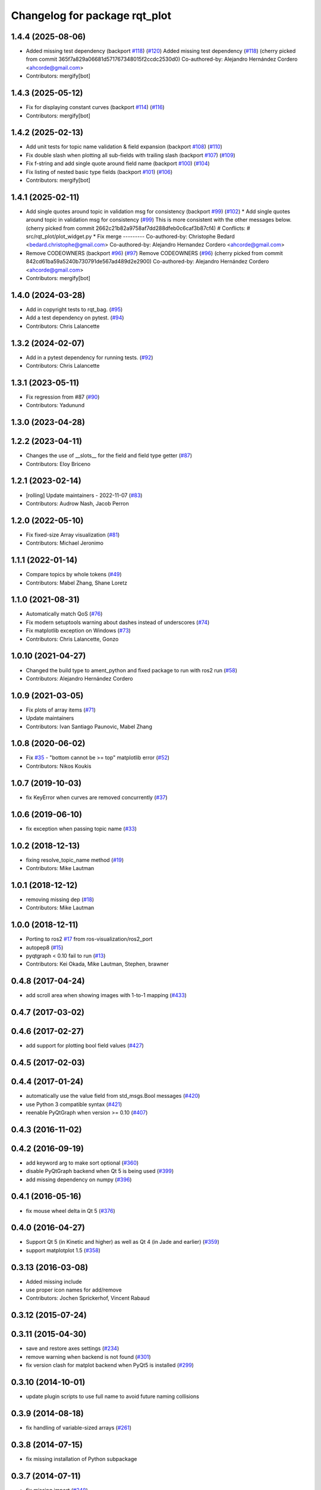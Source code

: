 ^^^^^^^^^^^^^^^^^^^^^^^^^^^^^^
Changelog for package rqt_plot
^^^^^^^^^^^^^^^^^^^^^^^^^^^^^^

1.4.4 (2025-08-06)
------------------
* Added missing test dependency (backport `#118 <https://github.com/ros-visualization/rqt_plot/issues/118>`_) (`#120 <https://github.com/ros-visualization/rqt_plot/issues/120>`_)
  Added missing test dependency (`#118 <https://github.com/ros-visualization/rqt_plot/issues/118>`_)
  (cherry picked from commit 365f7a829a06681d571767348015f2ccdc2530d0)
  Co-authored-by: Alejandro Hernández Cordero <ahcorde@gmail.com>
* Contributors: mergify[bot]

1.4.3 (2025-05-12)
------------------
* Fix for displaying constant curves (backport `#114 <https://github.com/ros-visualization/rqt_plot/issues/114>`_) (`#116 <https://github.com/ros-visualization/rqt_plot/issues/116>`_)
* Contributors: mergify[bot]

1.4.2 (2025-02-13)
------------------
* Add unit tests for topic name validation & field expansion (backport `#108 <https://github.com/ros-visualization/rqt_plot/issues/108>`_) (`#110 <https://github.com/ros-visualization/rqt_plot/issues/110>`_)
* Fix double slash when plotting all sub-fields with trailing slash (backport `#107 <https://github.com/ros-visualization/rqt_plot/issues/107>`_) (`#109 <https://github.com/ros-visualization/rqt_plot/issues/109>`_)
* Fix f-string and add single quote around field name (backport `#100 <https://github.com/ros-visualization/rqt_plot/issues/100>`_) (`#104 <https://github.com/ros-visualization/rqt_plot/issues/104>`_)
* Fix listing of nested basic type fields (backport `#101 <https://github.com/ros-visualization/rqt_plot/issues/101>`_) (`#106 <https://github.com/ros-visualization/rqt_plot/issues/106>`_)
* Contributors: mergify[bot]

1.4.1 (2025-02-11)
------------------
* Add single quotes around topic in validation msg for consistency (backport `#99 <https://github.com/ros-visualization/rqt_plot/issues/99>`_) (`#102 <https://github.com/ros-visualization/rqt_plot/issues/102>`_)
  * Add single quotes around topic in validation msg for consistency (`#99 <https://github.com/ros-visualization/rqt_plot/issues/99>`_)
  This is more consistent with the other messages below.
  (cherry picked from commit 2662c21b82a9758af7dd288dfeb0c6caf3b87cf4)
  # Conflicts:
  #	src/rqt_plot/plot_widget.py
  * Fix merge
  ---------
  Co-authored-by: Christophe Bedard <bedard.christophe@gmail.com>
  Co-authored-by: Alejandro Hernandez Cordero <ahcorde@gmail.com>
* Remove CODEOWNERS (backport `#96 <https://github.com/ros-visualization/rqt_plot/issues/96>`_) (`#97 <https://github.com/ros-visualization/rqt_plot/issues/97>`_)
  Remove CODEOWNERS (`#96 <https://github.com/ros-visualization/rqt_plot/issues/96>`_)
  (cherry picked from commit 842cd61ba59a5240b730791de567ad489d2e2900)
  Co-authored-by: Alejandro Hernández Cordero <ahcorde@gmail.com>
* Contributors: mergify[bot]

1.4.0 (2024-03-28)
------------------
* Add in copyright tests to rqt_bag. (`#95 <https://github.com/ros-visualization/rqt_plot/issues/95>`_)
* Add a test dependency on pytest. (`#94 <https://github.com/ros-visualization/rqt_plot/issues/94>`_)
* Contributors: Chris Lalancette

1.3.2 (2024-02-07)
------------------
* Add in a pytest dependency for running tests. (`#92 <https://github.com/ros-visualization/rqt_plot/issues/92>`_)
* Contributors: Chris Lalancette

1.3.1 (2023-05-11)
------------------
* Fix regression from #87 (`#90 <https://github.com/ros-visualization/rqt_plot/issues/90>`_)
* Contributors: Yadunund

1.3.0 (2023-04-28)
------------------

1.2.2 (2023-04-11)
------------------
* Changes the use of __slots_\_ for the field and field type getter (`#87 <https://github.com/ros-visualization/rqt_plot/issues/87>`_)
* Contributors: Eloy Briceno

1.2.1 (2023-02-14)
------------------
* [rolling] Update maintainers - 2022-11-07 (`#83 <https://github.com/ros-visualization/rqt_plot/issues/83>`_)
* Contributors: Audrow Nash, Jacob Perron

1.2.0 (2022-05-10)
------------------
* Fix fixed-size Array visualization (`#81 <https://github.com/ros-visualization/rqt_plot/issues/81>`_)
* Contributors: Michael Jeronimo

1.1.1 (2022-01-14)
------------------
* Compare topics by whole tokens (`#49 <https://github.com/ros-visualization/rqt_plot/issues/49>`_)
* Contributors: Mabel Zhang, Shane Loretz

1.1.0 (2021-08-31)
------------------
* Automatically match QoS (`#76 <https://github.com/ros-visualization/rqt_plot/issues/76>`_)
* Fix modern setuptools warning about dashes instead of underscores (`#74 <https://github.com/ros-visualization/rqt_plot/issues/74>`_)
* Fix matplotlib exception on Windows (`#73 <https://github.com/ros-visualization/rqt_plot/issues/73>`_)
* Contributors: Chris Lalancette, Gonzo

1.0.10 (2021-04-27)
-------------------
* Changed the build type to ament_python and fixed package to run with ros2 run (`#58 <https://github.com/ros-visualization/rqt_plot/issues/58>`_)
* Contributors: Alejandro Hernández Cordero

1.0.9 (2021-03-05)
------------------
* Fix plots of array items (`#71 <https://github.com/ros-visualization/rqt_plot/issues/71>`_)
* Update maintainers
* Contributors: Ivan Santiago Paunovic, Mabel Zhang

1.0.8 (2020-06-02)
------------------
* Fix `#35 <https://github.com/ros-visualization/rqt_plot/issues/35>`_ - "bottom cannot be >= top" matplotlib error (`#52 <https://github.com/ros-visualization/rqt_plot/issues/52>`_)
* Contributors: Nikos Koukis

1.0.7 (2019-10-03)
------------------
* fix KeyError when curves are removed concurrently (`#37 <https://github.com/ros-visualization/rqt_plot/issues/37>`_)

1.0.6 (2019-06-10)
------------------
* fix exception when passing topic name (`#33 <https://github.com/ros-visualization/rqt_plot/issues/33>`_)

1.0.2 (2018-12-13)
------------------
* fixing resolve_topic_name method (`#19 <https://github.com/ros-visualization/rqt_plot/issues/19>`_)
* Contributors: Mike Lautman

1.0.1 (2018-12-12)
------------------
* removing missing dep (`#18 <https://github.com/ros-visualization/rqt_plot/issues/18>`_)
* Contributors: Mike Lautman

1.0.0 (2018-12-11)
------------------
* Porting to ros2 `#17 <https://github.com/ros-visualization/rqt_plot/issues/17>`_ from ros-visualization/ros2_port
* autopep8 (`#15 <https://github.com/ros-visualization/rqt_plot/issues/15>`_)
* pyqtgraph < 0.10 fail to run (`#13 <https://github.com/ros-visualization/rqt_plot/issues/13>`_)
* Contributors: Kei Okada, Mike Lautman, Stephen, brawner

0.4.8 (2017-04-24)
------------------
* add scroll area when showing images with 1-to-1 mapping (`#433 <https://github.com/ros-visualization/rqt_common_plugins/issues/433>`_)

0.4.7 (2017-03-02)
------------------

0.4.6 (2017-02-27)
------------------
* add support for plotting bool field values (`#427 <https://github.com/ros-visualization/rqt_common_plugins/issues/427>`_)

0.4.5 (2017-02-03)
------------------

0.4.4 (2017-01-24)
------------------
* automatically use the value field from std_msgs.Bool messages (`#420 <https://github.com/ros-visualization/rqt_common_plugins/pull/420>`_)
* use Python 3 compatible syntax (`#421 <https://github.com/ros-visualization/rqt_common_plugins/pull/421>`_)
* reenable PyQtGraph when version >= 0.10 (`#407 <https://github.com/ros-visualization/rqt_common_plugins/issues/407>`_)

0.4.3 (2016-11-02)
------------------

0.4.2 (2016-09-19)
------------------
* add keyword arg to make sort optional (`#360 <https://github.com/ros-visualization/rqt_common_plugins/pull/360>`_)
* disable PyQtGraph backend when Qt 5 is being used (`#399 <https://github.com/ros-visualization/rqt_common_plugins/pull/399>`_)
* add missing dependency on numpy (`#396 <https://github.com/ros-visualization/rqt_common_plugins/issues/396>`_)

0.4.1 (2016-05-16)
------------------
* fix mouse wheel delta in Qt 5 (`#376 <https://github.com/ros-visualization/rqt_common_plugins/issues/376>`_)

0.4.0 (2016-04-27)
------------------
* Support Qt 5 (in Kinetic and higher) as well as Qt 4 (in Jade and earlier) (`#359 <https://github.com/ros-visualization/rqt_common_plugins/pull/359>`_)
* support matplotplot 1.5 (`#358 <https://github.com/ros-visualization/rqt_common_plugins/pull/358>`_)

0.3.13 (2016-03-08)
-------------------
* Added missing include
* use proper icon names for add/remove
* Contributors: Jochen Sprickerhof, Vincent Rabaud

0.3.12 (2015-07-24)
-------------------

0.3.11 (2015-04-30)
-------------------
* save and restore axes settings (`#234 <https://github.com/ros-visualization/rqt_common_plugins/issues/234>`_)
* remove warning when backend is not found (`#301 <https://github.com/ros-visualization/rqt_common_plugins/issues/301>`_)
* fix version clash for matplot backend when PyQt5 is installed (`#299 <https://github.com/ros-visualization/rqt_common_plugins/pull/200>`_)

0.3.10 (2014-10-01)
-------------------
* update plugin scripts to use full name to avoid future naming collisions

0.3.9 (2014-08-18)
------------------
* fix handling of variable-sized arrays (`#261 <https://github.com/ros-visualization/rqt_common_plugins/issues/261>`_)

0.3.8 (2014-07-15)
------------------
* fix missing installation of Python subpackage

0.3.7 (2014-07-11)
------------------
* fix missing import (`#248 <https://github.com/ros-visualization/rqt_common_plugins/issues/248>`_)
* significant improvements and unification of different plot backends (`#239 <https://github.com/ros-visualization/rqt_common_plugins/issues/239>`_, `#231 <https://github.com/ros-visualization/rqt_common_plugins/issues/231>`_)
* make more things plottable including arrays and simple message types (`#246 <https://github.com/ros-visualization/rqt_common_plugins/issues/246>`_)
* make DataPlot a proxy for its plot widget, redraw after loading new data, add clear_values (`#236 <https://github.com/ros-visualization/rqt_common_plugins/issues/236>`_)
* export architecture_independent flag in package.xml (`#254 <https://github.com/ros-visualization/rqt_common_plugins/issues/254>`_)

0.3.6 (2014-06-02)
------------------
* subscribe to any known topic, even if currently not available (`#233 <https://github.com/ros-visualization/rqt_common_plugins/pull/233>`_)

0.3.5 (2014-05-07)
------------------
* change minimum padding to enable viewing arbitrarily small values (`#223 <https://github.com/ros-visualization/rqt_common_plugins/pull/223>`_)
* redraw plot only on new data to reduce cpu load, especially with matplot (`#219 <https://github.com/ros-visualization/rqt_common_plugins/issues/219>`_)

0.3.4 (2014-01-28)
------------------

0.3.3 (2014-01-08)
------------------
* add groups for rqt plugins, renamed some plugins (`#167 <https://github.com/ros-visualization/rqt_common_plugins/issues/167>`_)
* add checkbox to toggle automatic scrolling of plot with data
* add simple legend for pyqtgraph backend

0.3.2 (2013-10-14)
------------------

0.3.1 (2013-10-09)
------------------

0.3.0 (2013-08-28)
------------------
* fix waiting on unpublished topics (`#110 <https://github.com/ros-visualization/rqt_common_plugins/issues/110>`_)
* fix rendering of icons on OS X (`ros-visualization/rqt#83 <https://github.com/ros-visualization/rqt/issues/83>`_)

0.2.17 (2013-07-04)
-------------------

0.2.16 (2013-04-09 13:33)
-------------------------

0.2.15 (2013-04-09 00:02)
-------------------------

0.2.14 (2013-03-14)
-------------------

0.2.13 (2013-03-11 22:14)
-------------------------

0.2.12 (2013-03-11 13:56)
-------------------------

0.2.11 (2013-03-08)
-------------------

0.2.10 (2013-01-22)
-------------------

0.2.9 (2013-01-17)
------------------

0.2.8 (2013-01-11)
------------------
* command line arguments enabled

0.2.7 (2012-12-24)
------------------
* update mat plot, remove usage of collections and numpy, calculate y range once when adding data instead of on draw (`ros-visualization/rqt#48 <https://github.com/ros-visualization/rqt/issues/48>`_)
* automatically adjust margins for matplot on resize

0.2.6 (2012-12-23)
------------------

0.2.5 (2012-12-21 19:11)
------------------------

0.2.4 (2012-12-21 01:13)
------------------------

0.2.3 (2012-12-21 00:24)
------------------------

0.2.2 (2012-12-20 18:29)
------------------------

0.2.1 (2012-12-20 17:47)
------------------------

0.2.0 (2012-12-20 17:39)
------------------------
* first release of this package into groovy
